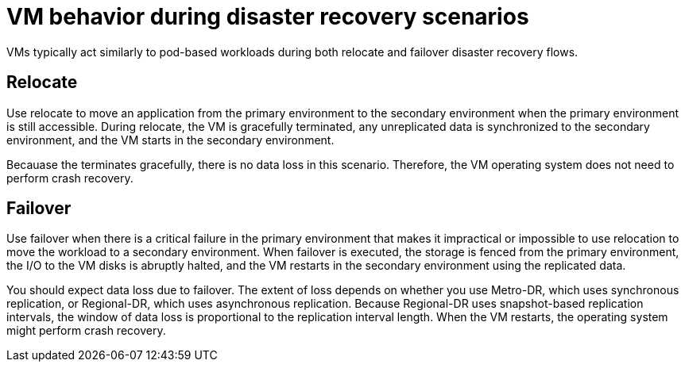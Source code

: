 // Module included in the following assemblies:
//
// * virt/backup_restore/virt-disaster-recovery.adoc

:_mod-docs-content-type: CONCEPT
[id="virt-vm-behavior-dr_{context}"]
= VM behavior during disaster recovery scenarios

VMs typically act similarly to pod-based workloads during both relocate and failover disaster recovery flows.

[discrete]
[id="dr-relocate_{context}"]
== Relocate

Use relocate to move an application from the primary environment to the secondary environment when the primary environment is still accessible. During relocate, the VM is gracefully terminated, any unreplicated data is synchronized to the secondary environment, and the VM starts in the secondary environment.

Becauase the terminates gracefully, there is no data loss in this scenario. Therefore, the VM operating system does not need to perform crash recovery.

[discrete]
[id="dr-failover_{context}"]
== Failover

Use failover when there is a critical failure in the primary environment that makes it impractical or impossible to use relocation to move the workload to a secondary environment. When failover is executed, the storage is fenced from the primary environment, the I/O to the VM disks is abruptly halted, and the VM restarts in the secondary environment using the replicated data.

You should expect data loss due to failover. The extent of loss depends on whether you use Metro-DR, which uses synchronous replication, or Regional-DR, which uses asynchronous replication. Because Regional-DR uses snapshot-based replication intervals, the window of data loss is proportional to the replication interval length. When the VM restarts, the operating system might perform crash recovery.